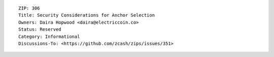 ::

  ZIP: 306
  Title: Security Considerations for Anchor Selection
  Owners: Daira Hopwood <daira@electriccoin.co>
  Status: Reserved
  Category: Informational
  Discussions-To: <https://github.com/zcash/zips/issues/351>
